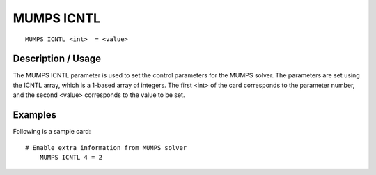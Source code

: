 ***********
MUMPS ICNTL
***********

::

	MUMPS ICNTL <int>  = <value>

-----------------------
Description / Usage
-----------------------

The MUMPS ICNTL parameter is used to set the control parameters for the MUMPS
solver. The parameters are set using the ICNTL array, which is a 1-based array
of integers. The first <int> of the card corresponds to the parameter number,
and the second <value> corresponds to the value to be set.


------------
Examples
------------

Following is a sample card:
::

    # Enable extra information from MUMPS solver
	MUMPS ICNTL 4 = 2

